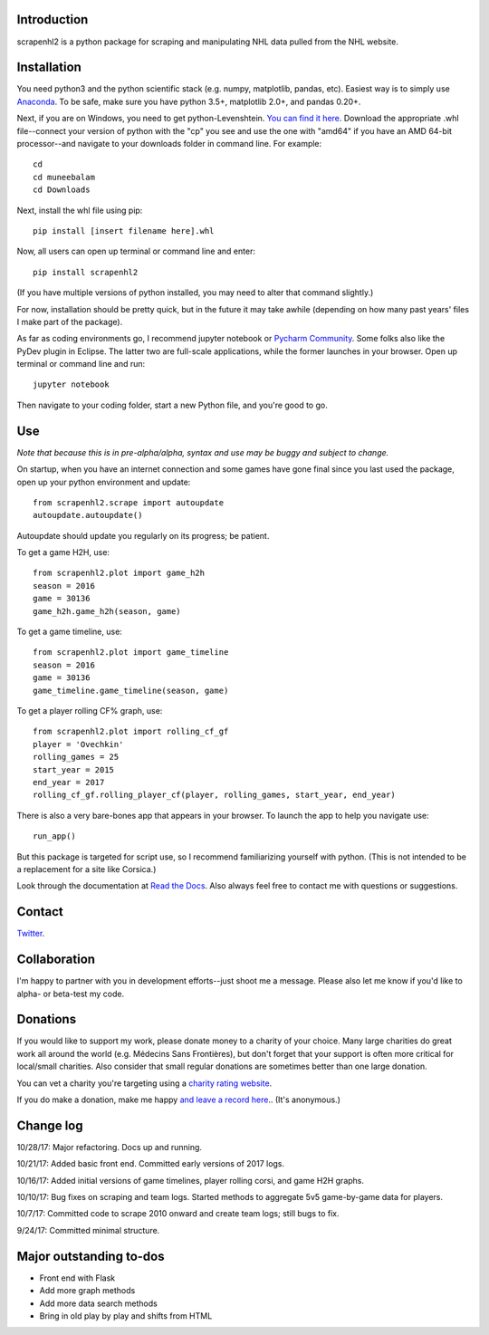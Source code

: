 .. image:: https://travis-ci.org/muneebalam/scrapenhl2.svg?branch=master
    :target: https://travis-ci.org/muneebalam/scrapenhl2
.. image:: https://coveralls.io/repos/github/muneebalam/scrapenhl2/badge.svg?branch=master
    :target: https://coveralls.io/github/muneebalam/scrapenhl2?branch=master
.. image:: https://landscape.io/github/muneebalam/scrapenhl2/master/landscape.svg?style=flat
   :target: https://landscape.io/github/muneebalam/scrapenhl2/master
   :alt: Code Health
.. image:: https://badge.fury.io/py/scrapenhl2.svg
   :target: https://badge.fury.io/py/scrapenhl2
.. image:: https://api.codeclimate.com/v1/badges/63e04a03b3aab131e262/maintainability
   :target: https://codeclimate.com/github/muneebalam/scrapenhl2/maintainability
   :alt: Maintainability
.. image:: https://readthedocs.org/projects/scrapenhl2/badge/?version=latest
   :target: https://readthedocs.org/projects/scrapenhl2/?badge=latest
   :alt: Documentation Status

.. inclusion-marker-for-sphinx

Introduction
------------

scrapenhl2 is a python package for scraping and manipulating NHL data pulled from the NHL website.

Installation
-------------
You need python3 and the python scientific stack (e.g. numpy, matplotlib, pandas, etc).
Easiest way is to simply use `Anaconda <https://conda.io/docs/user-guide/install/index.html>`_.
To be safe, make sure you have python 3.5+, matplotlib 2.0+, and pandas 0.20+.

Next, if you are on Windows, you need to get python-Levenshtein.
`You can find it here <http://www.lfd.uci.edu/~gohlke/pythonlibs/#python-levenshtein>`_. Download the appropriate .whl
file--connect your version of python with the "cp" you see and use the one with "amd64" if you have an AMD
64-bit processor--and navigate to your downloads folder in command line. For example::

    cd
    cd muneebalam
    cd Downloads

Next, install the whl file using pip::

    pip install [insert filename here].whl

Now, all users can open up terminal or command line and enter::

    pip install scrapenhl2

(If you have multiple versions of python installed, you may need to alter that command slightly.)

For now, installation should be pretty quick, but in the future it may take awhile
(depending on how many past years' files I make part of the package).

As far as coding environments go, I recommend jupyter notebook or
`Pycharm Community <https://www.jetbrains.com/pycharm/download/#section=mac>`_.
Some folks also like the PyDev plugin in Eclipse. The latter two are full-scale applications, while the former
launches in your browser. Open up terminal or command line and run::

    jupyter notebook

Then navigate to your coding folder, start a new Python file, and you're good to go.

Use
---

*Note that because this is in pre-alpha/alpha, syntax and use may be buggy and subject to change.*

On startup, when you have an internet connection and some games have gone final since you last used the package,
open up your python environment and update::

    from scrapenhl2.scrape import autoupdate
    autoupdate.autoupdate()

Autoupdate should update you regularly on its progress; be patient.

To get a game H2H, use::

    from scrapenhl2.plot import game_h2h
    season = 2016
    game = 30136
    game_h2h.game_h2h(season, game)

.. image:: _static/WSH-TOR_G6.png

To get a game timeline, use::

    from scrapenhl2.plot import game_timeline
    season = 2016
    game = 30136
    game_timeline.game_timeline(season, game)

.. image:: _static/WSH-TOR_G6_timeline.png

To get a player rolling CF% graph, use::

    from scrapenhl2.plot import rolling_cf_gf
    player = 'Ovechkin'
    rolling_games = 25
    start_year = 2015
    end_year = 2017
    rolling_cf_gf.rolling_player_cf(player, rolling_games, start_year, end_year)

.. image:: _static/Ovechkin_rolling_cf.png

There is also a very bare-bones app that appears in your browser. To launch the app to help you navigate use::

    run_app()

But this package is targeted for script use, so I recommend familiarizing yourself with python.
(This is not intended to be a replacement for a site like Corsica.)

Look through the documentation at `Read the Docs <http://scrapenhl2.readthedocs.io/en/latest/>`_.
Also always feel free to contact me with questions or suggestions.

Contact
--------
`Twitter
<http://www.twitter.com/muneebalamcu>`_.

Collaboration
-------------

I'm happy to partner with you in development efforts--just shoot me a message.
Please also let me know if you'd like to alpha- or beta-test my code.

Donations
---------
If you would like to support my work, please donate money to a charity of your choice. Many large charities do
great work all around the world (e.g. Médecins Sans Frontières),
but don't forget that your support is often more critical for local/small charities.
Also consider that small regular donations are sometimes better than one large donation.

You can vet a charity you're targeting using a `charity rating website <https://www.charitynavigator.org/>`_.

If you do make a donation, make me happy `and leave a record here <https://goo.gl/forms/tl1jVm0D7esLLbfm1>`_..
(It's anonymous.)

Change log
----------

10/28/17: Major refactoring. Docs up and running.

10/21/17: Added basic front end. Committed early versions of 2017 logs.

10/16/17: Added initial versions of game timelines, player rolling corsi, and game H2H graphs.

10/10/17: Bug fixes on scraping and team logs. Started methods to aggregate 5v5 game-by-game data for players.

10/7/17: Committed code to scrape 2010 onward and create team logs; still bugs to fix.

9/24/17: Committed minimal structure.

Major outstanding to-dos
------------------------

* Front end with Flask
* Add more graph methods
* Add more data search methods
* Bring in old play by play and shifts from HTML